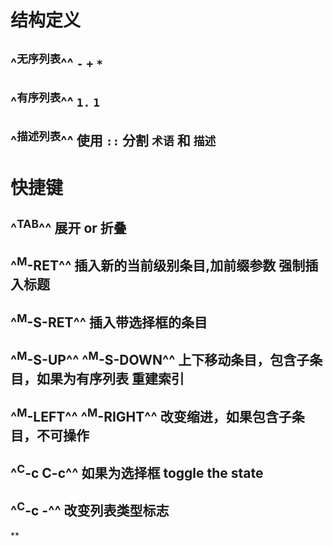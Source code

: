 * 结构定义
** ^^无序列表^^ ~-~ ~+~ ~*~
** ^^有序列表^^ ~1.~ ~1~
** ^^描述列表^^ 使用 ~::~ 分割 ~术语~ 和 ~描述~
* 快捷键
** ^^TAB^^ 展开 or 折叠
** ^^M-RET^^ 插入新的当前级别条目,加前缀参数 强制插入标题
** ^^M-S-RET^^ 插入带选择框的条目
** ^^M-S-UP^^ ^^M-S-DOWN^^ 上下移动条目，包含子条目，如果为有序列表 重建索引
** ^^M-LEFT^^ ^^M-RIGHT^^  改变缩进，如果包含子条目，不可操作
** ^^C-c C-c^^  如果为选择框 toggle the state
** ^^C-c -^^ 改变列表类型标志
**